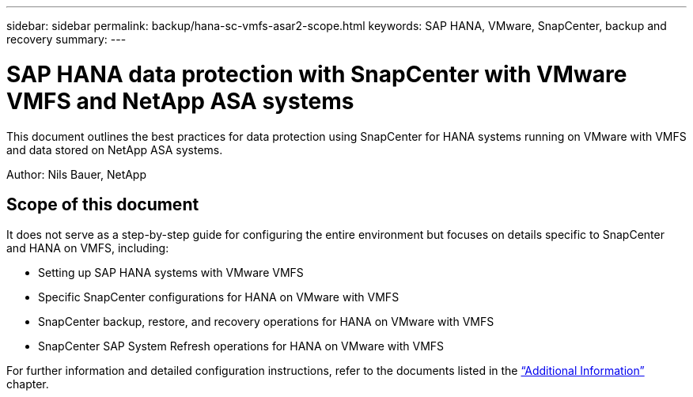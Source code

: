 ---
sidebar: sidebar
permalink: backup/hana-sc-vmfs-asar2-scope.html
keywords: SAP HANA, VMware, SnapCenter, backup and recovery
summary: 
---

= SAP HANA data protection with SnapCenter with VMware VMFS and NetApp ASA systems
:hardbreaks:
:nofooter:
:icons: font
:linkattrs:
:imagesdir: ../media/

[.lead]
This document outlines the best practices for data protection using SnapCenter for HANA systems running on VMware with VMFS and data stored on NetApp ASA systems.

Author: Nils Bauer, NetApp 

== Scope of this document

It does not serve as a step-by-step guide for configuring the entire environment but focuses on details specific to SnapCenter and HANA on VMFS, including:

* Setting up SAP HANA systems with VMware VMFS
* Specific SnapCenter configurations for HANA on VMware with VMFS
* SnapCenter backup, restore, and recovery operations for HANA on VMware with VMFS
* SnapCenter SAP System Refresh operations for HANA on VMware with VMFS

For further information and detailed configuration instructions, refer to the documents listed in the link:hana-sc-vmfs-asar2-add-info.html[“Additional Information”] chapter.

